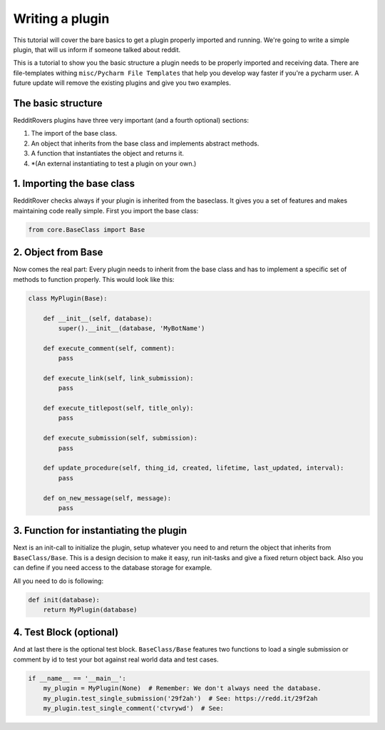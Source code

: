 Writing a plugin
================

This tutorial will cover the bare basics to get a plugin properly imported and running. We're going to write a simple
plugin, that will us inform if someone talked about reddit.

This is a tutorial to show you the basic structure a plugin needs to be properly imported and receiving data. There
are file-templates withing ``misc/Pycharm File Templates`` that help you develop way faster if you're a pycharm user.
A future update will remove the existing plugins and give you two examples.

The basic structure
-------------------

RedditRovers plugins have three very important (and a fourth optional) sections:

1. The import of the base class.
2. An object that inherits from the base class and implements abstract methods.
3. A function that instantiates the object and returns it.
4. *(An external instantiating to test a plugin on your own.)

1. Importing the base class
---------------------------
RedditRover checks always if your plugin is inherited from the baseclass. It gives you a set of features and makes
maintaining code really simple. First you import the base class:

.. code-block:: python

    from core.BaseClass import Base

2. Object from Base
-------------------
Now comes the real part: Every plugin needs to inherit from the base class and has to implement a specific set of
methods to function properly. This would look like this:

.. code-block:: python

    class MyPlugin(Base):

        def __init__(self, database):
            super().__init__(database, 'MyBotName')

        def execute_comment(self, comment):
            pass

        def execute_link(self, link_submission):
            pass

        def execute_titlepost(self, title_only):
            pass

        def execute_submission(self, submission):
            pass

        def update_procedure(self, thing_id, created, lifetime, last_updated, interval):
            pass

        def on_new_message(self, message):
            pass

3. Function for instantiating the plugin
----------------------------------------
Next is an init-call to initialize the plugin, setup whatever you need to and return the object that inherits from
``BaseClass/Base``. This is a design decision to make it easy, run init-tasks and give a fixed return object back.
Also you can define if you need access to the database storage for example.

All you need to do is following:

.. code-block:: python

    def init(database):
        return MyPlugin(database)

4. Test Block (optional)
------------------------
And at last there is the optional test block. ``BaseClass/Base`` features two functions to load a single submission or
comment by id to test your bot against real world data and test cases.

.. code-block:: python

    if __name__ == '__main__':
        my_plugin = MyPlugin(None)  # Remember: We don't always need the database.
        my_plugin.test_single_submission('29f2ah')  # See: https://redd.it/29f2ah
        my_plugin.test_single_comment('ctvrywd')  # See: 